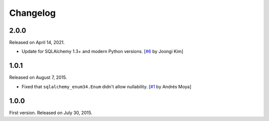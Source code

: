 Changelog
=========

2.0.0
-----

Released on April 14, 2021.

- Update for SQLAlchemy 1.3+ and modern Python versions.
  [`#6`_ by Joongi Kim]

.. _#6: https://github.com/spoqa/sqlalchemy-enum34/pull/6

1.0.1
-----

Released on August 7, 2015.

- Fixed that ``sqlalchemy_enum34.Enum`` didn't allow nullability.
  [`#1`_ by Andrés Moya]

.. _#1: https://github.com/spoqa/sqlalchemy-enum34/pull/1


1.0.0
-----

First version.  Released on July 30, 2015.
